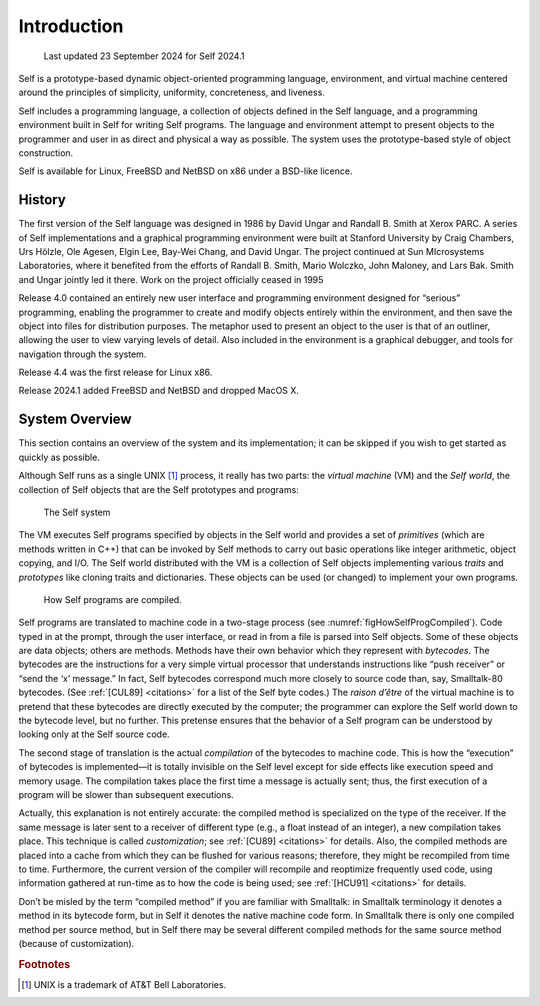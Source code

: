 ﻿************
Introduction
************

   Last updated 23 September 2024 for Self 2024.1

Self is a prototype-based dynamic object-oriented programming language, environment, and virtual machine centered around the principles of simplicity, uniformity, concreteness, and liveness.

Self includes a programming language, a collection of objects defined in the Self language, and a programming environment built in Self for writing Self programs. The language and environment attempt to present objects to the programmer and user in as direct and physical a way as possible. The system uses the prototype-based style of object construction.

Self is available for Linux, FreeBSD and NetBSD on x86 under a BSD-like licence. 

History
=======

The first version of the Self language was designed in 1986 by David Ungar and Randall B. Smith at Xerox PARC. A series of Self implementations and a graphical programming environment were built at Stanford University by Craig Chambers, Urs Hölzle, Ole Agesen, Elgin Lee, Bay-Wei Chang, and David Ungar. The project continued at Sun MIcrosystems Laboratories, where it benefited from the efforts of Randall B. Smith, Mario Wolczko, John Maloney, and Lars Bak. Smith and Ungar jointly led it there. Work on the project officially ceased in 1995

Release 4.0 contained an entirely new user interface and programming environment designed for “serious” programming, enabling the programmer to create and modify objects entirely within the environment, and then save the object into files for distribution purposes. The metaphor used to present an object to the user is that of an outliner, allowing the user to view varying levels of detail. Also included in the environment is a graphical debugger, and tools for navigation through the system.

Release 4.4 was the first release for Linux x86.

Release 2024.1 added FreeBSD and NetBSD and dropped MacOS X.

System Overview
===============

This section contains an overview of the system and its implementation; it can be skipped if you wish to get started as quickly as possible.

Although Self runs as a single UNIX [#f1]_ process, it really has two parts: the *virtual machine* (VM) and the *Self world*, the collection of Self objects that are the Self prototypes and programs:

..  figure:: images/Chapter_1_Figure_1.*
    :scale: 60

    The Self system

The VM executes Self programs specified by objects in the Self world and provides a set of *primitives* (which are methods written in C++) that can be invoked by Self methods to carry out basic operations like integer arithmetic, object copying, and I/O. The Self world distributed with the VM is a collection of Self objects implementing various *traits* and *prototypes* like cloning traits and dictionaries. These objects can be used (or changed) to implement your own programs.

.. _figHowSelfProgCompiled:
..  figure:: images/Chapter_1_Figure_2.*

    How Self programs are compiled.

.. index::
   single:  bytecodes

.. index::
   single:  compilation

.. index::
   single:  customization

Self programs are translated to machine code in a two-stage process (see :numref:`figHowSelfProgCompiled`). Code typed in at the prompt, through the user interface, or read in from a file is parsed into Self objects. Some of these objects are data objects; others are methods. Methods have their own behavior which they represent with *bytecodes*. The bytecodes are the instructions for a very simple virtual processor that understands instructions like “push receiver” or “send the ‘x’ message.” In fact, Self bytecodes correspond much more closely to source code than, say, Smalltalk-80 bytecodes. (See :ref:`[CUL89] <citations>` for a list of the Self byte codes.) The *raison d’être* of the virtual machine is to pretend that these bytecodes are directly executed by the computer; the programmer can explore the Self world down to the bytecode level, but no further. This pretense ensures that the behavior of a Self program can be understood by looking only at the Self source code.

The second stage of translation is the actual *compilation* of the bytecodes to machine code. This is how the “execution” of bytecodes is implemented—it is totally invisible on the Self level except for side effects like execution speed and memory usage. The compilation takes place the first time a message is actually sent; thus, the first execution of a program will be slower than subsequent executions.

Actually, this explanation is not entirely accurate: the compiled method is specialized on the type of the receiver. If the same message is later sent to a receiver of different type (e.g., a float instead of an integer), a new compilation takes place. This technique is called *customization*; see :ref:`[CU89] <citations>` for details. Also, the compiled methods are placed into a cache from which they can be flushed for various reasons; therefore, they might be recompiled from time to time. Furthermore, the current version of the compiler will recompile and reoptimize frequently used code, using information gathered at run-time as to how the code is being used; see :ref:`[HCU91] <citations>` for details.

Don’t be misled by the term “compiled method” if you are familiar with Smalltalk: in Smalltalk terminology it denotes a method in its bytecode form, but in Self it denotes the native machine code form. In Smalltalk there is only one compiled method per source method, but in Self there may be several different compiled methods for the same source method (because of customization).

.. 	rubric::	 Footnotes

.. [#f1] UNIX is a trademark of AT&T Bell Laboratories.